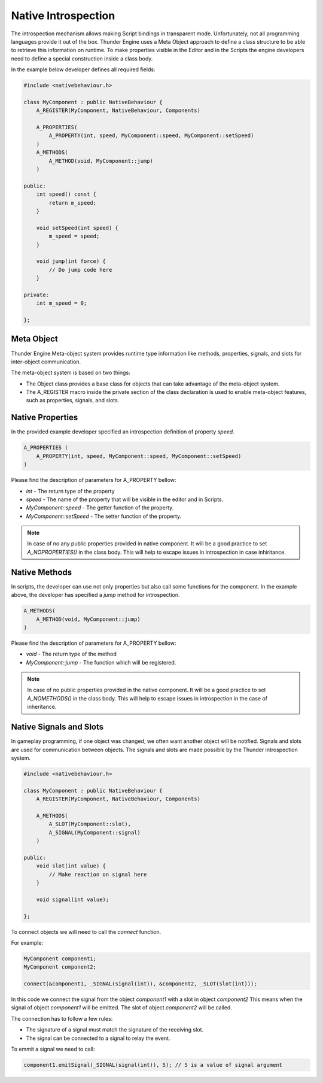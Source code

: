 .. _doc_native_introspection:

Native Introspection
====================

The introspection mechanism allows making Script bindings in transparent mode.
Unfortunately, not all programming languages provide it out of the box.
Thunder Engine uses a Meta Object approach to define a class structure to be able to retrieve this information on runtime.
To make properties visible in the Editor and in the Scripts the engine developers need to define a special construction inside a class body.

In the example below developer defines all required fields:

.. code-block:: c++

    #include <nativebehaviour.h>
    
    class MyComponent : public NativeBehaviour {
        A_REGISTER(MyComponent, NativeBehaviour, Components)
    
        A_PROPERTIES(
            A_PROPERTY(int, speed, MyComponent::speed, MyComponent::setSpeed)
        )
        A_METHODS(
            A_METHOD(void, MyComponent::jump)
        )
        
    public:
        int speed() const {
            return m_speed;
        }
    
        void setSpeed(int speed) {
            m_speed = speed;
        }
        
        void jump(int force) {
            // Do jump code here
        }
    
    private:
        int m_speed = 0;
    
    };

.. _doc_native_metaobject:

Meta Object
-----------

Thunder Engine Meta-object system provides runtime type information like methods, properties, signals, and slots for inter-object communication.

The meta-object system is based on two things:

* The Object class provides a base class for objects that can take advantage of the meta-object system.
* The A_REGISTER macro inside the private section of the class declaration is used to enable meta-object features, such as properties, signals, and slots.


.. _doc_native_properties:

Native Properties
-----------------
    
In the provided example developer specified an introspection definition of property *speed*.

.. code-block:: c++

    A_PROPERTIES (
        A_PROPERTY(int, speed, MyComponent::speed, MyComponent::setSpeed)
    )

Please find the description of parameters for A_PROPERTY bellow:

* *int* - The return type of the property
* *speed* - The name of the property that will be visible in the editor and in Scripts.
* *MyComponent::speed* - The getter function of the property.
* *MyComponent::setSpeed* - The setter function of the property.

.. note::
    In case of no any public properties provided in native component.
    It will be a good practice to set *A_NOPROPERTIES()* in the class body.
    This will help to escape issues in introspection in case inhiritance.

.. _doc_native_methods:

Native Methods
--------------

In scripts, the developer can use not only properties but also call some functions for the component.
In the example above, the developer has specified a *jump* method for introspection.

.. code-block:: c++

    A_METHODS(
        A_METHOD(void, MyComponent::jump)
    )
    
Please find the description of parameters for A_PROPERTY bellow:

* *void* - The return type of the method
* *MyComponent::jump* - The function which will be registered.

.. note::
    In case of no public properties provided in the native component.
    It will be a good practice to set *A_NOMETHODS()* in the class body.
    This will help to escape issues in introspection in the case of inheritance.

.. _doc_native_signals:

Native Signals and Slots
------------------------

In gameplay programming, if one object was changed, we often want another object will be notified.
Signals and slots are used for communication between objects.
The signals and slots are made possible by the Thunder introspection system.

.. code-block:: c++

    #include <nativebehaviour.h>

    class MyComponent : public NativeBehaviour {
        A_REGISTER(MyComponent, NativeBehaviour, Components)
		
        A_METHODS(
            A_SLOT(MyComponent::slot),
            A_SIGNAL(MyComponent::signal)
        )

    public:		
        void slot(int value) {
            // Make reaction on signal here
        }
		
        void signal(int value);

    };

To connect objects we will need to call the *connect* function.

For example:

.. code-block:: c++

    MyComponent component1;
    MyComponent component2;
	
    connect(&component1, _SIGNAL(signal(int)), &component2, _SLOT(slot(int)));
	
In this code we connect the signal from the object *component1* with a slot in object *component2*
This means when the signal of object *component1* will be emitted.
The slot of object *component2* will be called.

The connection has to follow a few rules:

* The signature of a signal must match the signature of the receiving slot.
* The signal can be connected to a signal to relay the event.

To emmit a signal we need to call:

.. code-block:: c++

	component1.emitSignal(_SIGNAL(signal(int)), 5); // 5 is a value of signal argument
	
